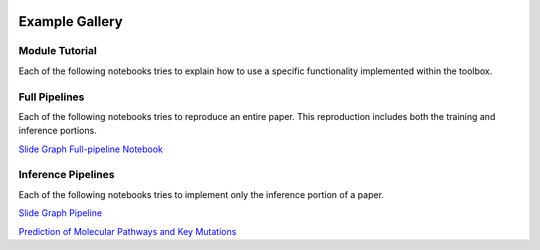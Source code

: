 .. image:: https://user-images.githubusercontent.com/74412979/145408251-0420e41c-d183-44e9-a131-9a7229776b72.png
    :target: https://github.com/TissueImageAnalytics/tiatoolbox/tree/develop/examples


Example Gallery
===============


Module Tutorial
---------------

Each of the following notebooks tries to explain how to use
a specific functionality implemented within the toolbox.

.. nbgallery::
    :hidden:
    :glob:

    _notebooks/*


Full Pipelines
---------------

Each of the following notebooks tries to reproduce an entire paper. This
reproduction includes both the training and inference portions.

`Slide Graph Full-pipeline Notebook`_

.. _Slide Graph Full-pipeline Notebook: _notebooks/full-pipelines/slide-graph.ipynb

Inference Pipelines
--------------------

Each of the following notebooks tries to implement only the inference portion
of a paper.

`Slide Graph Pipeline`_

`Prediction of Molecular Pathways and Key Mutations`_

.. _Slide Graph Pipeline:    _notebooks/inference-pipelines/slide-graph.ipynb
.. _Prediction of Molecular Pathways and Key Mutations: _notebooks/inference-pipelines/idars.ipynb
